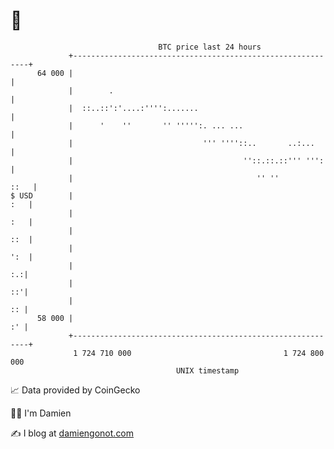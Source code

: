 * 👋

#+begin_example
                                    BTC price last 24 hours                    
                +------------------------------------------------------------+ 
         64 000 |                                                            | 
                |        .                                                   | 
                |  ::..::':'....:'''':.......                                | 
                |      '    ''       '' ''''':. ... ...                      | 
                |                             ''' ''''::..       ..:...      | 
                |                                      ''::.::.::''' ''':    | 
                |                                         '' ''         ::   | 
   $ USD        |                                                        :   | 
                |                                                        :   | 
                |                                                        ::  | 
                |                                                        ':  | 
                |                                                         :.:| 
                |                                                         ::'| 
                |                                                         :: | 
         58 000 |                                                         :' | 
                +------------------------------------------------------------+ 
                 1 724 710 000                                  1 724 800 000  
                                        UNIX timestamp                         
#+end_example
📈 Data provided by CoinGecko

🧑‍💻 I'm Damien

✍️ I blog at [[https://www.damiengonot.com][damiengonot.com]]

